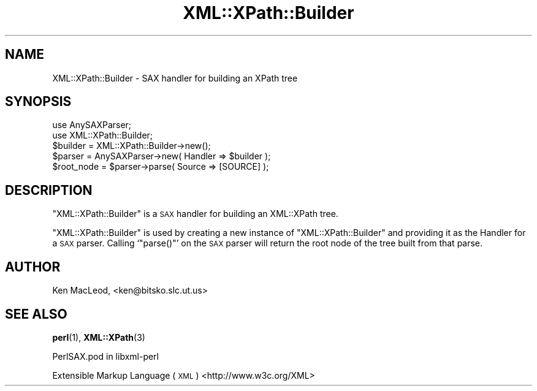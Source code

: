 .\" Automatically generated by Pod::Man 4.10 (Pod::Simple 3.35)
.\"
.\" Standard preamble:
.\" ========================================================================
.de Sp \" Vertical space (when we can't use .PP)
.if t .sp .5v
.if n .sp
..
.de Vb \" Begin verbatim text
.ft CW
.nf
.ne \\$1
..
.de Ve \" End verbatim text
.ft R
.fi
..
.\" Set up some character translations and predefined strings.  \*(-- will
.\" give an unbreakable dash, \*(PI will give pi, \*(L" will give a left
.\" double quote, and \*(R" will give a right double quote.  \*(C+ will
.\" give a nicer C++.  Capital omega is used to do unbreakable dashes and
.\" therefore won't be available.  \*(C` and \*(C' expand to `' in nroff,
.\" nothing in troff, for use with C<>.
.tr \(*W-
.ds C+ C\v'-.1v'\h'-1p'\s-2+\h'-1p'+\s0\v'.1v'\h'-1p'
.ie n \{\
.    ds -- \(*W-
.    ds PI pi
.    if (\n(.H=4u)&(1m=24u) .ds -- \(*W\h'-12u'\(*W\h'-12u'-\" diablo 10 pitch
.    if (\n(.H=4u)&(1m=20u) .ds -- \(*W\h'-12u'\(*W\h'-8u'-\"  diablo 12 pitch
.    ds L" ""
.    ds R" ""
.    ds C` ""
.    ds C' ""
'br\}
.el\{\
.    ds -- \|\(em\|
.    ds PI \(*p
.    ds L" ``
.    ds R" ''
.    ds C`
.    ds C'
'br\}
.\"
.\" Escape single quotes in literal strings from groff's Unicode transform.
.ie \n(.g .ds Aq \(aq
.el       .ds Aq '
.\"
.\" If the F register is >0, we'll generate index entries on stderr for
.\" titles (.TH), headers (.SH), subsections (.SS), items (.Ip), and index
.\" entries marked with X<> in POD.  Of course, you'll have to process the
.\" output yourself in some meaningful fashion.
.\"
.\" Avoid warning from groff about undefined register 'F'.
.de IX
..
.nr rF 0
.if \n(.g .if rF .nr rF 1
.if (\n(rF:(\n(.g==0)) \{\
.    if \nF \{\
.        de IX
.        tm Index:\\$1\t\\n%\t"\\$2"
..
.        if !\nF==2 \{\
.            nr % 0
.            nr F 2
.        \}
.    \}
.\}
.rr rF
.\" ========================================================================
.\"
.IX Title "XML::XPath::Builder 3"
.TH XML::XPath::Builder 3 "2018-10-11" "perl v5.28.2" "User Contributed Perl Documentation"
.\" For nroff, turn off justification.  Always turn off hyphenation; it makes
.\" way too many mistakes in technical documents.
.if n .ad l
.nh
.SH "NAME"
XML::XPath::Builder \- SAX handler for building an XPath tree
.SH "SYNOPSIS"
.IX Header "SYNOPSIS"
.Vb 2
\& use AnySAXParser;
\& use XML::XPath::Builder;
\&
\& $builder = XML::XPath::Builder\->new();
\& $parser = AnySAXParser\->new( Handler => $builder );
\&
\& $root_node = $parser\->parse( Source => [SOURCE] );
.Ve
.SH "DESCRIPTION"
.IX Header "DESCRIPTION"
\&\f(CW\*(C`XML::XPath::Builder\*(C'\fR is a \s-1SAX\s0 handler for building an XML::XPath
tree.
.PP
\&\f(CW\*(C`XML::XPath::Builder\*(C'\fR is used by creating a new instance of
\&\f(CW\*(C`XML::XPath::Builder\*(C'\fR and providing it as the Handler for a \s-1SAX\s0
parser.  Calling `\f(CW\*(C`parse()\*(C'\fR' on the \s-1SAX\s0 parser will return the
root node of the tree built from that parse.
.SH "AUTHOR"
.IX Header "AUTHOR"
Ken MacLeod, <ken@bitsko.slc.ut.us>
.SH "SEE ALSO"
.IX Header "SEE ALSO"
\&\fBperl\fR\|(1), \fBXML::XPath\fR\|(3)
.PP
PerlSAX.pod in libxml-perl
.PP
Extensible Markup Language (\s-1XML\s0) <http://www.w3c.org/XML>
